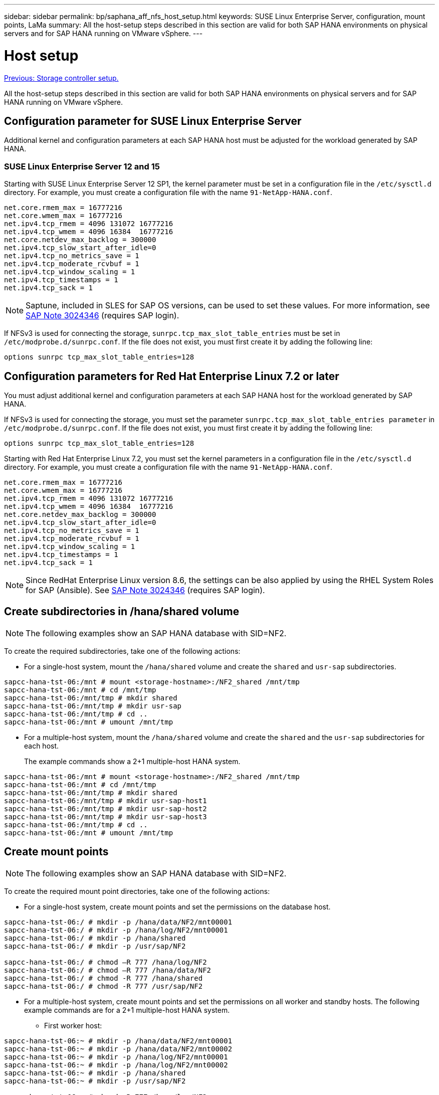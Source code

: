 ---
sidebar: sidebar
permalink: bp/saphana_aff_nfs_host_setup.html
keywords: SUSE Linux Enterprise Server, configuration, mount points, LaMa
summary: All the host-setup steps described in this section are valid for both SAP HANA environments on physical servers and for SAP HANA running on VMware vSphere.
---

= Host setup
:hardbreaks:
:nofooter:
:icons: font
:linkattrs:
:imagesdir: ./../media/

//
// This file was created with NDAC Version 2.0 (August 17, 2020)
//
// 2021-05-20 16:44:23.338638
//
link:saphana_aff_nfs_storage_controller_setup.html[Previous: Storage controller setup.]

All the host-setup steps described in this section are valid for both SAP HANA environments on physical servers and for SAP HANA running on VMware vSphere.

== Configuration parameter for SUSE Linux Enterprise Server

Additional kernel and configuration parameters at each SAP HANA host must be adjusted for the workload generated by SAP HANA.

=== SUSE Linux Enterprise Server 12 and 15

Starting with SUSE Linux Enterprise Server 12 SP1, the kernel parameter must be set in a configuration file in the `/etc/sysctl.d` directory. For example, you must create a configuration file with the name `91-NetApp-HANA.conf`.

....
net.core.rmem_max = 16777216
net.core.wmem_max = 16777216
net.ipv4.tcp_rmem = 4096 131072 16777216
net.ipv4.tcp_wmem = 4096 16384  16777216
net.core.netdev_max_backlog = 300000
net.ipv4.tcp_slow_start_after_idle=0
net.ipv4.tcp_no_metrics_save = 1
net.ipv4.tcp_moderate_rcvbuf = 1
net.ipv4.tcp_window_scaling = 1
net.ipv4.tcp_timestamps = 1
net.ipv4.tcp_sack = 1 
....

[NOTE]
Saptune, included in SLES for SAP OS versions, can be used to set these values. For more information, see https://launchpad.support.sap.com/#/notes/3024346[SAP Note 3024346^] (requires SAP login).

If NFSv3 is used for connecting the storage, `sunrpc.tcp_max_slot_table_entries` must be set in `/etc/modprobe.d/sunrpc.conf`. If the file does not exist, you must first create it by adding the following line:

....
options sunrpc tcp_max_slot_table_entries=128
....

== Configuration parameters for Red Hat Enterprise Linux 7.2 or later

You must adjust additional kernel and configuration parameters at each SAP HANA host for the workload generated by SAP HANA.

If NFSv3 is used for connecting the storage, you must set the parameter `sunrpc.tcp_max_slot_table_entries parameter` in `/etc/modprobe.d/sunrpc.conf`. If the file does not exist, you must first create it by adding the following line:

....
options sunrpc tcp_max_slot_table_entries=128
....

Starting with Red Hat Enterprise Linux 7.2, you must set the kernel parameters in a configuration file in the `/etc/sysctl.d` directory. For example, you must create a configuration file with the name `91-NetApp-HANA.conf`.

....
net.core.rmem_max = 16777216
net.core.wmem_max = 16777216
net.ipv4.tcp_rmem = 4096 131072 16777216
net.ipv4.tcp_wmem = 4096 16384  16777216
net.core.netdev_max_backlog = 300000
net.ipv4.tcp_slow_start_after_idle=0
net.ipv4.tcp_no_metrics_save = 1
net.ipv4.tcp_moderate_rcvbuf = 1
net.ipv4.tcp_window_scaling = 1
net.ipv4.tcp_timestamps = 1
net.ipv4.tcp_sack = 1
....
[NOTE]
Since RedHat Enterprise Linux version 8.6, the settings can be also applied by using the RHEL System Roles for SAP (Ansible). See https://launchpad.support.sap.com/#/notes/3024346[SAP Note 3024346^] (requires SAP login).

== Create subdirectories in /hana/shared volume

[NOTE]
The following examples show an SAP HANA database with SID=NF2.

To create the required subdirectories, take one of the following actions:

* For a single-host system, mount the `/hana/shared` volume and create the `shared` and `usr-sap` subdirectories.

....
sapcc-hana-tst-06:/mnt # mount <storage-hostname>:/NF2_shared /mnt/tmp
sapcc-hana-tst-06:/mnt # cd /mnt/tmp
sapcc-hana-tst-06:/mnt/tmp # mkdir shared
sapcc-hana-tst-06:/mnt/tmp # mkdir usr-sap
sapcc-hana-tst-06:/mnt/tmp # cd ..
sapcc-hana-tst-06:/mnt # umount /mnt/tmp
....

* For a multiple-host system, mount the `/hana/shared` volume and create the `shared` and the `usr-sap` subdirectories for each host.
+
The example commands show a 2+1 multiple-host HANA system.

....
sapcc-hana-tst-06:/mnt # mount <storage-hostname>:/NF2_shared /mnt/tmp
sapcc-hana-tst-06:/mnt # cd /mnt/tmp
sapcc-hana-tst-06:/mnt/tmp # mkdir shared
sapcc-hana-tst-06:/mnt/tmp # mkdir usr-sap-host1
sapcc-hana-tst-06:/mnt/tmp # mkdir usr-sap-host2
sapcc-hana-tst-06:/mnt/tmp # mkdir usr-sap-host3
sapcc-hana-tst-06:/mnt/tmp # cd ..
sapcc-hana-tst-06:/mnt # umount /mnt/tmp
....

== Create mount points

[NOTE]
The following examples show an SAP HANA database with SID=NF2.

To create the required mount point directories, take one of the following actions:

* For a single-host system, create mount points and set the permissions on the database host.

....
sapcc-hana-tst-06:/ # mkdir -p /hana/data/NF2/mnt00001
sapcc-hana-tst-06:/ # mkdir -p /hana/log/NF2/mnt00001
sapcc-hana-tst-06:/ # mkdir -p /hana/shared
sapcc-hana-tst-06:/ # mkdir -p /usr/sap/NF2

sapcc-hana-tst-06:/ # chmod –R 777 /hana/log/NF2
sapcc-hana-tst-06:/ # chmod –R 777 /hana/data/NF2
sapcc-hana-tst-06:/ # chmod -R 777 /hana/shared
sapcc-hana-tst-06:/ # chmod -R 777 /usr/sap/NF2
....

* For a multiple-host system, create mount points and set the permissions on all worker and standby hosts. The following example commands are for a 2+1 multiple-host HANA system.
** First worker host:

....
sapcc-hana-tst-06:~ # mkdir -p /hana/data/NF2/mnt00001
sapcc-hana-tst-06:~ # mkdir -p /hana/data/NF2/mnt00002
sapcc-hana-tst-06:~ # mkdir -p /hana/log/NF2/mnt00001
sapcc-hana-tst-06:~ # mkdir -p /hana/log/NF2/mnt00002
sapcc-hana-tst-06:~ # mkdir -p /hana/shared
sapcc-hana-tst-06:~ # mkdir -p /usr/sap/NF2

sapcc-hana-tst-06:~ # chmod -R 777 /hana/log/NF2
sapcc-hana-tst-06:~ # chmod -R 777 /hana/data/NF2
sapcc-hana-tst-06:~ # chmod -R 777 /hana/shared
sapcc-hana-tst-06:~ # chmod -R 777 /usr/sap/NF2
....

** Second worker host:

....
sapcc-hana-tst-07:~ # mkdir -p /hana/data/NF2/mnt00001
sapcc-hana-tst-07:~ # mkdir -p /hana/data/NF2/mnt00002
sapcc-hana-tst-07:~ # mkdir -p /hana/log/NF2/mnt00001
sapcc-hana-tst-07:~ # mkdir -p /hana/log/NF2/mnt00002
sapcc-hana-tst-07:~ # mkdir -p /hana/shared
sapcc-hana-tst-07:~ # mkdir -p /usr/sap/NF2

sapcc-hana-tst-07:~ # chmod -R 777 /hana/log/NF2
sapcc-hana-tst-07:~ # chmod -R 777 /hana/data/NF2
sapcc-hana-tst-07:~ # chmod -R 777 /hana/shared
sapcc-hana-tst-07:~ # chmod -R 777 /usr/sap/NF2
....

** Standby host:

....
sapcc-hana-tst-08:~ # mkdir -p /hana/data/NF2/mnt00001
sapcc-hana-tst-08:~ # mkdir -p /hana/data/NF2/mnt00002
sapcc-hana-tst-08:~ # mkdir -p /hana/log/NF2/mnt00001
sapcc-hana-tst-08:~ # mkdir -p /hana/log/NF2/mnt00002
sapcc-hana-tst-08:~ # mkdir -p /hana/shared
sapcc-hana-tst-08:~ # mkdir -p /usr/sap/NF2

sapcc-hana-tst-08:~ # chmod -R 777 /hana/log/NF2
sapcc-hana-tst-08:~ # chmod -R 777 /hana/data/NF2
sapcc-hana-tst-08:~ # chmod -R 777 /hana/shared
sapcc-hana-tst-08:~ # chmod -R 777 /usr/sap/NF2
....

== Mount file systems

Different mount options must be used depending on the NFS version and ONTAP release. The following file systems must be mounted to the hosts:

* `/hana/data/SID/mnt0000*`
* `/hana/log/SID/mnt0000*`
* `/hana/shared`
* `/usr/sap/SID`

The following table shows the NFS versions that you must use for the different files systems for single-host and multiple-host SAP HANA databases.

|===
|File systems |SAP HANA single host |SAP HANA multiple hosts

|/hana/data/SID/mnt0000*
|NFSv3 or NFSv4
|NFSv4
|/hana/log/SID/mnt0000*
|NFSv3 or NFSv4
|NFSv4
|/hana/shared
|NFSv3 or NFSv4
|NFSv3 or NFSv4
|/usr/sap/SID
|NFSv3 or NFSv4
|NFSv3 or NFSv4
|===

The following table shows the mount options for the various NFS versions and ONTAP releases. The common parameters are independent of the NFS and ONTAP versions.

[NOTE]
SAP LaMa requires the /usr/sap/SID directory to be local. Therefore, don’t mount an NFS volume for /usr/sap/SID if you are using SAP LaMa.

For NFSv3, you must switch off NFS locking to avoid NFS lock cleanup operations in case of a software or server failure.

With ONTAP 9, the NFS transfer size can be configured up to 1MB. Specifically, with 40GbE or faster connections to the storage system, you must set the transfer size to 1MB to achieve the expected throughput values.

|===
|Common parameter |NFSv3 |NFSv4 |NFS transfer size with ONTAP 9 |NFS transfer size with ONTAP 8

|rw, bg, hard, timeo=600, noatime
|nfsvers=3,nolock
|nfsvers=4.1,lock
|rsize=1048576,wsize=262144
|rsize=65536,wsize=65536
|===

[NOTE]
To improve read performance with NFSv3, NetApp recommends that you use the `nconnect=n` mount option, which is available with SUSE Linux Enterprise Server 12 SP4 or later and RedHat Enterprise Linux (RHEL) 8.3 or later.

[NOTE]
Performance tests showed that `nconnect=8` provides good read results for the data volumes. Log writes might benefit from a lower number of sessions, such as `nconnect=2`. Shared volumes may benefit as well from using the 'nconnect' option. Be aware that the first mount from an NFS server (IP address) defines the amount of sessions being used. Further mounts to the same IP address do not change this even if a different value is used for nconnect.

[NOTE]
Starting with ONTAP 9.8 and SUSE SLES15SP2 or RedHat RHEL 8.4 or higher, NetApp supports the nconnect option also for NFSv4.1. For additional information, check the Linux vendor documentation.

The following example shows a single host SAP HANA database with SID=NF2 using NFSv3 and an NFS transfer size of 1MB for reads and 256k for writes. To mount the file systems during system boot with the `/etc/fstab` configuration file, complete the following steps:

. Add the required file systems to the `/etc/fstab` configuration file.
+
....
sapcc-hana-tst-06:/ # cat /etc/fstab
<storage-vif-data01>:/NF2_data_mnt00001 /hana/data/NF2/mnt00001 nfs rw,nfsvers=3,hard,timeo=600,nconnect=8,rsize=1048576,wsize=262144,bg,noatime,nolock 0 0
<storage-vif-log01>:/NF2_log_mnt00001 /hana/log/NF2/mnt00001 nfs rw,nfsvers=3,hard,timeo=600,nconnect=2,rsize=1048576,wsize=262144,bg,noatime,nolock 0 0
<storage-vif-data01>:/NF2_shared/usr-sap /usr/sap/NF2 nfs rw,nfsvers=3,hard,timeo=600,nconnect=8,rsize=1048576,wsize=262144,bg,noatime,nolock 0 0
<storage-vif-data01>:/NF2_shared/shared /hana/shared nfs rw,nfsvers=3,hard,timeo=600,nconnect=8,rsize=1048576,wsize=262144,bg,noatime,nolock 0 0
....

. Run `mount –a` to mount the file systems on all hosts.

The next example shows a multiple-host SAP HANA database with SID=NF2 using NFSv4.1 for data and log file systems and NFSv3 for the `/hana/shared` and `/usr/sap/NF2` file systems. An NFS transfer size of 1MB for reads and 256k for writes is used.

. Add the required file systems to the `/etc/fstab` configuration file on all hosts.
+

[NOTE]
The `/usr/sap/NF2` file system is different for each database host. The following example shows `/NF2_shared/usr- sap- host1`.
+

....
stlrx300s8-5:/ # cat /etc/fstab
<storage-vif-data01>:/NF2_data_mnt00001 /hana/data/NF2/mnt00001 nfs  rw,nfsvers=4.1,hard,timeo=600,nconnect=8,rsize=1048576,wsize=262144,bg,noatime,lock 0 0
<storage-vif-data02>:/NF2_data_mnt00002 /hana/data/NF2/mnt00002 nfs rw,nfsvers=4.1,hard,timeo=600,nconnect=8,rsize=1048576,wsize=262144,bg,noatime,lock 0 0
<storage-vif-log01>:/NF2_log_mnt00001 /hana/log/NF2/mnt00001 nfs rw,nfsvers=4.1,hard,timeo=600,nconnect=2,rsize=1048576,wsize=262144,bg,noatime,lock 0 0
<storage-vif-log02>:/NF2_log_mnt00002 /hana/log/NF2/mnt00002 nfs rw,nfsvers=4.1,hard,timeo=600,nconnect=2,rsize=1048576,wsize=262144,bg,noatime,lock 0 0
<storage-vif-data02>:/NF2_shared/usr-sap-host1 /usr/sap/NF2 nfs rw,nfsvers=3,hard,timeo=600,nconnect=8,rsize=1048576,wsize=262144,bg,noatime,nolock 0 0
<storage-vif-data02>:/NF2_shared/shared /hana/shared nfs rw,nfsvers=3,hard,timeo=600,nconnect=8,rsize=1048576,wsize=262144,bg,noatime,nolock 0 0
....

. Run `mount –a` to mount the file systems on all hosts.

link:saphana_aff_nfs_sap_hana_installation_preparations_for_nfsv4.html[Next: SAP HANA installation preparations for NFSv4.]
